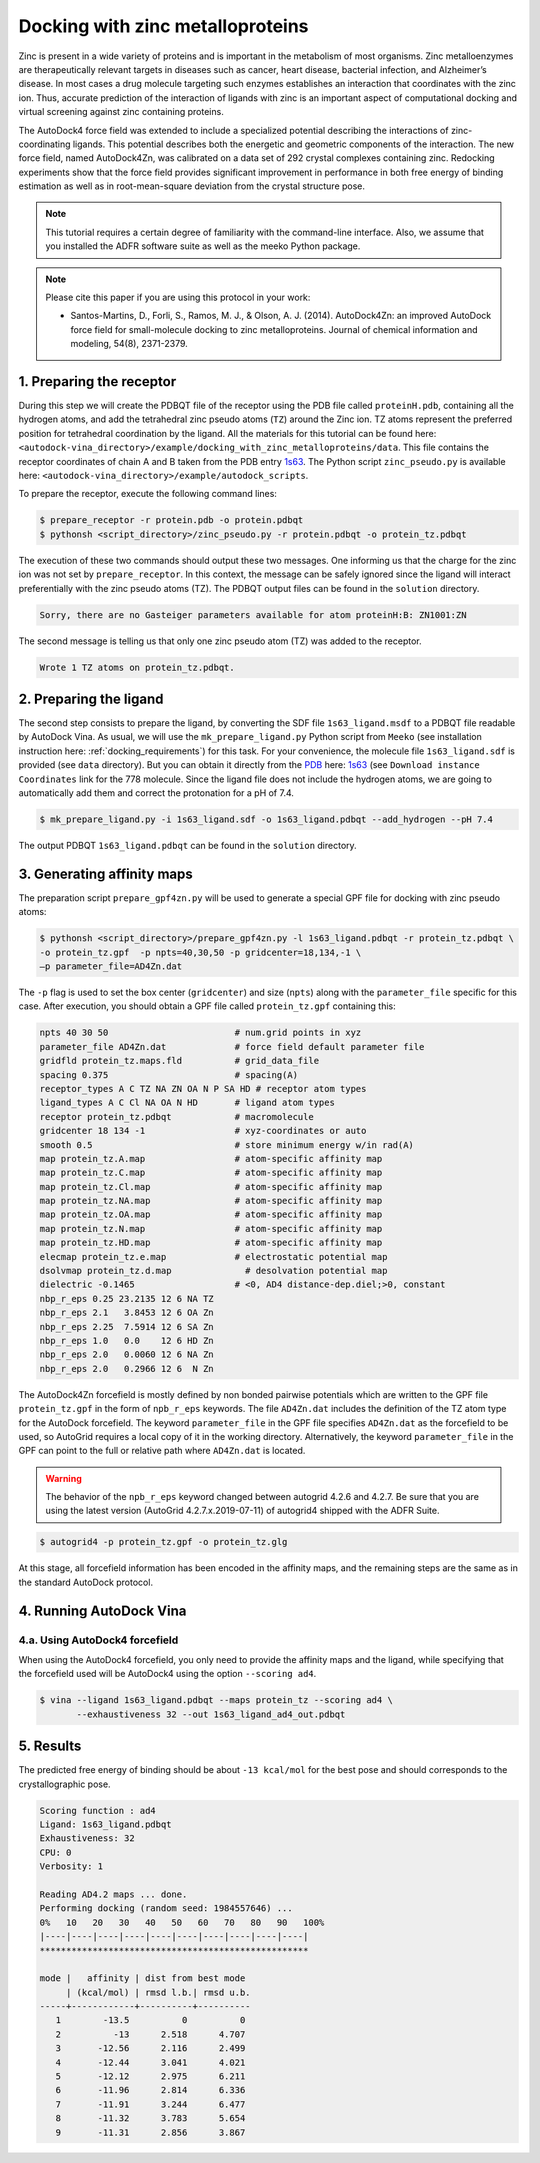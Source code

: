 .. _zinc_docking:

Docking with zinc metalloproteins
=================================

Zinc is present in a wide variety of proteins and is important in the metabolism of most organisms. Zinc metalloenzymes are therapeutically relevant targets in diseases such as cancer, heart disease, bacterial infection, and Alzheimer’s disease. In most cases a drug molecule targeting such enzymes establishes an interaction that coordinates with the zinc ion. Thus, accurate prediction of the interaction of ligands with zinc is an important aspect of computational docking and virtual screening against zinc containing proteins. 

The AutoDock4 force field was extended to include a specialized potential describing the interactions of zinc-coordinating ligands. This potential describes both the energetic and geometric components of the interaction. The new force field, named AutoDock4Zn, was calibrated on a data set of 292 crystal complexes containing zinc. Redocking experiments show that the force field provides significant improvement in performance in both free energy of binding estimation as well as in root-mean-square deviation from the crystal structure pose.

.. note::
    This tutorial requires a certain degree of familiarity with the command-line interface. Also, we assume that you installed the ADFR software suite as well as the meeko Python package.

.. note::

    Please cite this paper if you are using this protocol in your work:

    - Santos-Martins, D., Forli, S., Ramos, M. J., & Olson, A. J. (2014). AutoDock4Zn: an improved AutoDock force field for small-molecule docking to zinc metalloproteins. Journal of chemical information and modeling, 54(8), 2371-2379.

1. Preparing the receptor
-------------------------

During this step we will create the PDBQT file of the receptor using the PDB file called ``proteinH.pdb``, containing all the hydrogen atoms, and add the tetrahedral zinc pseudo atoms (``TZ``) around the Zinc ion. TZ atoms represent the preferred position for tetrahedral coordination by the ligand. All the materials for this tutorial can be found here: ``<autodock-vina_directory>/example/docking_with_zinc_metalloproteins/data``. This file contains the receptor coordinates of chain A and B taken from the PDB entry `1s63 <https://www.rcsb.org/structure/1S63>`_. The Python script ``zinc_pseudo.py`` is available here: ``<autodock-vina_directory>/example/autodock_scripts``.

To prepare the receptor, execute the following command lines:

.. code-block:: bash

    $ prepare_receptor -r protein.pdb -o protein.pdbqt
    $ pythonsh <script_directory>/zinc_pseudo.py -r protein.pdbqt -o protein_tz.pdbqt

The execution of these two commands should output these two messages. One informing us that the charge for the zinc ion was not set by ``prepare_receptor``. In this context, the message can be safely ignored since the ligand will interact preferentially with the zinc pseudo atoms (TZ). The PDBQT output files can be found in the ``solution`` directory.

.. code-block:: console

    Sorry, there are no Gasteiger parameters available for atom proteinH:B: ZN1001:ZN

The second message is telling us that only one zinc pseudo atom (TZ) was added to the receptor.

.. code-block:: console

    Wrote 1 TZ atoms on protein_tz.pdbqt.

2. Preparing the ligand
-----------------------

The second step consists to prepare the ligand, by converting the SDF file ``1s63_ligand.msdf`` to a PDBQT file readable by AutoDock Vina. As usual, we will use the ``mk_prepare_ligand.py`` Python script from ``Meeko`` (see installation instruction here: :ref:`docking_requirements`) for this task. For your convenience, the molecule file ``1s63_ligand.sdf`` is provided (see ``data`` directory). But you can obtain it directly from the `PDB <https://www.rcsb.org>`_ here: `1s63 <https://www.rcsb.org/structure/1S63>`_ (see ``Download instance Coordinates`` link for the 778 molecule. Since the ligand file does not include the hydrogen atoms, we are going to automatically add them and correct the protonation for a pH of 7.4.

.. code-block:: bash

    $ mk_prepare_ligand.py -i 1s63_ligand.sdf -o 1s63_ligand.pdbqt --add_hydrogen --pH 7.4

The output PDBQT  ``1s63_ligand.pdbqt`` can be found in the ``solution`` directory.

3. Generating affinity maps
---------------------------

The preparation script ``prepare_gpf4zn.py`` will be used to generate a special GPF file for docking with zinc pseudo atoms:

.. code-block:: bash

    $ pythonsh <script_directory>/prepare_gpf4zn.py -l 1s63_ligand.pdbqt -r protein_tz.pdbqt \
    -o protein_tz.gpf  -p npts=40,30,50 -p gridcenter=18,134,-1 \
    –p parameter_file=AD4Zn.dat   

The ``-p`` flag is used to set the box center (``gridcenter``) and size (``npts``) along with the ``parameter_file`` specific for this case. After execution, you should obtain a GPF file called ``protein_tz.gpf`` containing this:

.. code-block:: console

    npts 40 30 50                        # num.grid points in xyz
    parameter_file AD4Zn.dat             # force field default parameter file
    gridfld protein_tz.maps.fld          # grid_data_file
    spacing 0.375                        # spacing(A)
    receptor_types A C TZ NA ZN OA N P SA HD # receptor atom types
    ligand_types A C Cl NA OA N HD       # ligand atom types
    receptor protein_tz.pdbqt            # macromolecule
    gridcenter 18 134 -1                 # xyz-coordinates or auto
    smooth 0.5                           # store minimum energy w/in rad(A)
    map protein_tz.A.map                 # atom-specific affinity map
    map protein_tz.C.map                 # atom-specific affinity map
    map protein_tz.Cl.map                # atom-specific affinity map
    map protein_tz.NA.map                # atom-specific affinity map
    map protein_tz.OA.map                # atom-specific affinity map
    map protein_tz.N.map                 # atom-specific affinity map
    map protein_tz.HD.map                # atom-specific affinity map
    elecmap protein_tz.e.map             # electrostatic potential map
    dsolvmap protein_tz.d.map              # desolvation potential map
    dielectric -0.1465                   # <0, AD4 distance-dep.diel;>0, constant
    nbp_r_eps 0.25 23.2135 12 6 NA TZ
    nbp_r_eps 2.1   3.8453 12 6 OA Zn
    nbp_r_eps 2.25  7.5914 12 6 SA Zn
    nbp_r_eps 1.0   0.0    12 6 HD Zn
    nbp_r_eps 2.0   0.0060 12 6 NA Zn
    nbp_r_eps 2.0   0.2966 12 6  N Zn


The AutoDock4Zn forcefield is mostly defined by non bonded pairwise potentials which are written to the GPF file ``protein_tz.gpf`` in the form of ``npb_r_eps`` keywords. The file ``AD4Zn.dat`` includes the definition of the TZ atom type for the AutoDock forcefield. The keyword ``parameter_file`` in the GPF file specifies ``AD4Zn.dat`` as the forcefield to be used, so AutoGrid requires a local copy of it in the working directory. Alternatively, the keyword ``parameter_file`` in the GPF can point to the full or relative path where ``AD4Zn.dat`` is located.

.. warning::

    The behavior of the ``npb_r_eps`` keyword changed between autogrid 4.2.6 and 4.2.7. Be sure that you are using the latest version (AutoGrid 4.2.7.x.2019-07-11) of autogrid4 shipped with the ADFR Suite.

.. code-block:: bash

    $ autogrid4 -p protein_tz.gpf -o protein_tz.glg

At this stage, all forcefield information has been encoded in the affinity maps, and the remaining steps are the same as in the standard AutoDock protocol.

4. Running AutoDock Vina
------------------------

4.a. Using AutoDock4 forcefield
_______________________________

When using the AutoDock4 forcefield, you only need to provide the affinity maps and the ligand, while specifying that the forcefield used will be AutoDock4 using the option ``--scoring ad4``.

.. code-block:: bash

    $ vina --ligand 1s63_ligand.pdbqt --maps protein_tz --scoring ad4 \
           --exhaustiveness 32 --out 1s63_ligand_ad4_out.pdbqt

5. Results
----------

The predicted free energy of binding should be about ``-13 kcal/mol`` for the best pose and should corresponds to the crystallographic pose.

.. code-block:: console

    Scoring function : ad4
    Ligand: 1s63_ligand.pdbqt
    Exhaustiveness: 32
    CPU: 0
    Verbosity: 1

    Reading AD4.2 maps ... done.
    Performing docking (random seed: 1984557646) ... 
    0%   10   20   30   40   50   60   70   80   90   100%
    |----|----|----|----|----|----|----|----|----|----|
    ***************************************************

    mode |   affinity | dist from best mode
         | (kcal/mol) | rmsd l.b.| rmsd u.b.
    -----+------------+----------+----------
       1        -13.5          0          0
       2          -13      2.518      4.707
       3       -12.56      2.116      2.499
       4       -12.44      3.041      4.021
       5       -12.12      2.975      6.211
       6       -11.96      2.814      6.336
       7       -11.91      3.244      6.477
       8       -11.32      3.783      5.654
       9       -11.31      2.856      3.867
